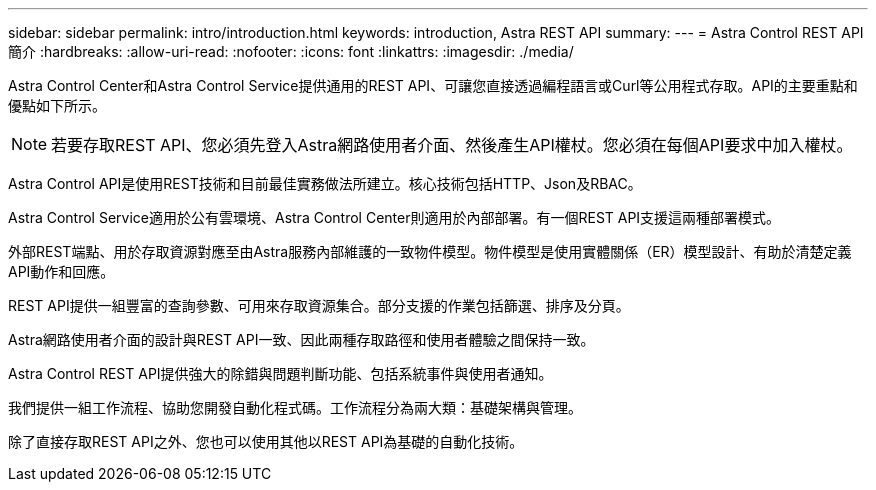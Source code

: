 ---
sidebar: sidebar 
permalink: intro/introduction.html 
keywords: introduction, Astra REST API 
summary:  
---
= Astra Control REST API簡介
:hardbreaks:
:allow-uri-read: 
:nofooter: 
:icons: font
:linkattrs: 
:imagesdir: ./media/


[role="lead"]
Astra Control Center和Astra Control Service提供通用的REST API、可讓您直接透過編程語言或Curl等公用程式存取。API的主要重點和優點如下所示。


NOTE: 若要存取REST API、您必須先登入Astra網路使用者介面、然後產生API權杖。您必須在每個API要求中加入權杖。

Astra Control API是使用REST技術和目前最佳實務做法所建立。核心技術包括HTTP、Json及RBAC。

Astra Control Service適用於公有雲環境、Astra Control Center則適用於內部部署。有一個REST API支援這兩種部署模式。

外部REST端點、用於存取資源對應至由Astra服務內部維護的一致物件模型。物件模型是使用實體關係（ER）模型設計、有助於清楚定義API動作和回應。

REST API提供一組豐富的查詢參數、可用來存取資源集合。部分支援的作業包括篩選、排序及分頁。

Astra網路使用者介面的設計與REST API一致、因此兩種存取路徑和使用者體驗之間保持一致。

Astra Control REST API提供強大的除錯與問題判斷功能、包括系統事件與使用者通知。

我們提供一組工作流程、協助您開發自動化程式碼。工作流程分為兩大類：基礎架構與管理。

除了直接存取REST API之外、您也可以使用其他以REST API為基礎的自動化技術。
